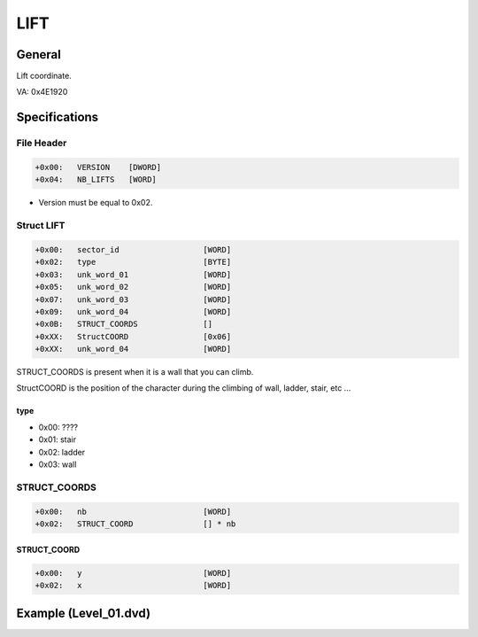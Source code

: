 LIFT
====

General
-------

Lift coordinate.

VA: 0x4E1920

Specifications
--------------

.. code-block:

    X

File Header
^^^^^^^^^^^

.. code-block:: text

    +0x00:   VERSION    [DWORD]
    +0x04:   NB_LIFTS   [WORD]

* Version must be equal to 0x02.

Struct LIFT
^^^^^^^^^^^

.. code-block:: text

    +0x00:   sector_id                  [WORD]
    +0x02:   type                       [BYTE]
    +0x03:   unk_word_01                [WORD]
    +0x05:   unk_word_02                [WORD]
    +0x07:   unk_word_03                [WORD]
    +0x09:   unk_word_04                [WORD]
    +0x0B:   STRUCT_COORDS              []
    +0xXX:   StructCOORD                [0x06]
    +0xXX:   unk_word_04                [WORD]

STRUCT_COORDS is present when it is a wall that you can climb.

StructCOORD is the position of the character during the climbing of wall, ladder, stair, etc ...

type
""""

* 0x00: ????
* 0x01: stair
* 0x02: ladder
* 0x03: wall

STRUCT_COORDS
^^^^^^^^^^^^^

.. code-block:: text

    +0x00:   nb                         [WORD]
    +0x02:   STRUCT_COORD               [] * nb

STRUCT_COORD
""""""""""""

.. code-block:: text

    +0x00:   y                          [WORD]
    +0x02:   x                          [WORD]

Example (Level_01.dvd)
----------------------

.. [[File:Dvd_lift_level_01_example.png|center|thumb |500px|Go fullscreen to see pink crosshair for Struct JUMP coordinate, green for STRUCT_INFO_ROOF_BALCONY coordinate and blue polygon for STRUCT_COORDS]]
